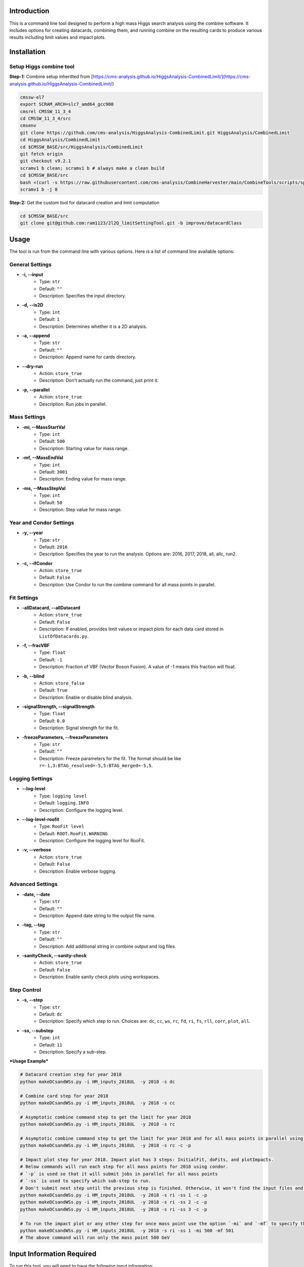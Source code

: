Introduction
============

This is a command line tool designed to perform a high mass Higgs search analysis using the combine software. It includes options for creating datacards, combining them, and running combine on the resulting cards to produce various results including limit values and impact plots.

Installation
============

Setup Higgs combine tool
------------------------

**Step-1:** Combine setup inheritted from [https://cms-analysis.github.io/HiggsAnalysis-CombinedLimit/](https://cms-analysis.github.io/HiggsAnalysis-CombinedLimit/)

.. code:: bash

   cmssw-el7
   export SCRAM_ARCH=slc7_amd64_gcc900
   cmsrel CMSSW_11_3_4
   cd CMSSW_11_3_4/src
   cmsenv
   git clone https://github.com/cms-analysis/HiggsAnalysis-CombinedLimit.git HiggsAnalysis/CombinedLimit
   cd HiggsAnalysis/CombinedLimit
   cd $CMSSW_BASE/src/HiggsAnalysis/CombinedLimit
   git fetch origin
   git checkout v9.2.1
   scramv1 b clean; scramv1 b # always make a clean build
   cd $CMSSW_BASE/src
   bash <(curl -s https://raw.githubusercontent.com/cms-analysis/CombineHarvester/main/CombineTools/scripts/sparse-checkout-ssh.sh)
   scramv1 b -j 8


**Step-2:** Get the custom tool for datacard creation and limit computation

.. code:: bash

   cd $CMSSW_BASE/src
   git clone git@github.com:ram1123/2l2Q_limitSettingTool.git -b improve/datacardClass

Usage
=====

The tool is run from the command line with various options. Here is a list of command line available options:

General Settings
----------------

- **-i, --input**
    - Type: ``str``
    - Default: ``""``
    - Description: Specifies the input directory.

- **-d, --is2D**
    - Type: ``int``
    - Default: ``1``
    - Description: Determines whether it is a 2D analysis.

- **-a, --append**
    - Type: ``str``
    - Default: ``""``
    - Description: Append name for cards directory.

- **--dry-run**
    - Action: ``store_true``
    - Description: Don't actually run the command, just print it.

- **-p, --parallel**
    - Action: ``store_true``
    - Description: Run jobs in parallel.

Mass Settings
-------------

- **-mi, --MassStartVal**
    - Type: ``int``
    - Default: ``500``
    - Description: Starting value for mass range.

- **-mf, --MassEndVal**
    - Type: ``int``
    - Default: ``3001``
    - Description: Ending value for mass range.

- **-ms, --MassStepVal**
    - Type: ``int``
    - Default: ``50``
    - Description: Step value for mass range.

Year and Condor Settings
------------------------

- **-y, --year**
    - Type: ``str``
    - Default: ``2016``
    - Description: Specifies the year to run the analysis. Options are: 2016, 2017, 2018, all, allc, run2.

- **-c, --ifCondor**
    - Action: ``store_true``
    - Default: ``False``
    - Description: Use Condor to run the combine command for all mass points in parallel.

Fit Settings
------------

- **-allDatacard, --allDatacard**
    - Action: ``store_true``
    - Default: ``False``
    - Description: If enabled, provides limit values or impact plots for each data card stored in ``ListOfDatacards.py``.

- **-f, --fracVBF**
    - Type: ``float``
    - Default: ``-1``
    - Description: Fraction of VBF (Vector Boson Fusion). A value of -1 means this fraction will float.

- **-b, --blind**
    - Action: ``store_false``
    - Default: ``True``
    - Description: Enable or disable blind analysis.

- **-signalStrength, --signalStrength**
    - Type: ``float``
    - Default: ``0.0``
    - Description: Signal strength for the fit.

- **-freezeParameters, --freezeParameters**
    - Type: ``str``
    - Default: ``""``
    - Description: Freeze parameters for the fit. The format should be like ``r=-1,3:BTAG_resolved=-5,5:BTAG_merged=-5,5``.

Logging Settings
----------------

- **--log-level**
    - Type: ``logging level``
    - Default: ``logging.INFO``
    - Description: Configure the logging level.

- **--log-level-roofit**
    - Type: ``RooFit level``
    - Default: ``ROOT.RooFit.WARNING``
    - Description: Configure the logging level for RooFit.

- **-v, --verbose**
    - Action: ``store_true``
    - Default: ``False``
    - Description: Enable verbose logging.

Advanced Settings
-----------------

- **-date, --date**
    - Type: ``str``
    - Default: ``""``
    - Description: Append date string to the output file name.

- **-tag, --tag**
    - Type: ``str``
    - Default: ``""``
    - Description: Add additional string in combine output and log files.

- **-sanityCheck, --sanity-check**
    - Action: ``store_true``
    - Default: ``False``
    - Description: Enable sanity check plots using workspaces.

Step Control
------------

- **-s, --step**
    - Type: ``str``
    - Default: ``dc``
    - Description: Specify which step to run. Choices are: ``dc``, ``cc``, ``ws``, ``rc``, ``fd``, ``ri``, ``fs``, ``rll``, ``corr``, ``plot``, ``all``.

- **-ss, --substep**
    - Type: ``int``
    - Default: ``11``
    - Description: Specify a sub-step.


***Usage Example***


.. code:: bash

   # Datacard creation step for year 2018
   python makeDCsandWSs.py -i HM_inputs_2018UL  -y 2018 -s dc

   # Combine card step for year 2018
   python makeDCsandWSs.py -i HM_inputs_2018UL  -y 2018 -s cc

   # Asymptotic combine command step to get the limit for year 2018
   python makeDCsandWSs.py -i HM_inputs_2018UL  -y 2018 -s rc

   # Asymptotic combine command step to get the limit for year 2018 and for all mass points in parallel using condor
   python makeDCsandWSs.py -i HM_inputs_2018UL  -y 2018 -s rc -c -p

   # Impact plot step for year 2018. Impact plot has 3 steps: InitialFit, doFits, and plotImpacts.
   # Below commands will run each step for all mass points for 2018 using condor.
   # `-p` is used so that it will submit jobs in parallel for all mass points
   # `-ss` is used to specify which sub-step to run.
   # Don't submit next step until the previous step is finished. Otherwise, it won't find the input files and give you errors.
   python makeDCsandWSs.py -i HM_inputs_2018UL  -y 2018 -s ri -ss 1 -c -p
   python makeDCsandWSs.py -i HM_inputs_2018UL  -y 2018 -s ri -ss 2 -c -p
   python makeDCsandWSs.py -i HM_inputs_2018UL  -y 2018 -s ri -ss 3 -c -p

   # To run the impact plot or any other step for once mass point use the option `-mi` and `-mf` to specify the mass point
   python makeDCsandWSs.py -i HM_inputs_2018UL  -y 2018 -s ri -ss 1 -mi 500 -mf 501
   # The above command will run only the mass point 500 GeV

Input Information Required
==========================

To run this tool, you will need to have the following input information:

-  Directory ``HM_inputs_2018UL`` that contains systematic information.
-  Resolution info in directory: ``Resolution``.
-  Templates: ``templates1D`` and ``templates2D``.
-  Directory: ``CMSdata``.
-  Signal Efficiency: ``SigEff``.

Please make sure that you have all of these directories and files
available and that they are properly formatted before running the tool.

Additional Information
======================

Here are some additional details to keep in mind when running this tool:

-  In ``HM_inputs_*``, you should prepare 12 systematics files
   ((resolved, merged) *(b_tagged, un-tagged, vbf_tagged)* (ee, mumu)).
   Now, you can just go into these ``.txt`` files and change the value
   of systematics.
-  ``-a`` appends a name for the cards directory. For example, ``-a``
   test will create ``cards_test`` to store all datacards. When you run
   this tool, it is better to keep the option ``-a`` the same as ``-y``.
   For example, in ``cards_2016``, ``cards_2017``, and ``cards_2018``.
